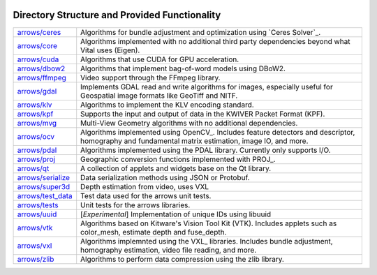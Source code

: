 .. image:: ../doc/kwiver_Logo-300x78.png
   :alt: KWIVER

Directory Structure and Provided Functionality
==============================================

===================== =========================================================
`<arrows/ceres>`_     Algorithms for bundle adjustment and optimization using
                      `Ceres Solver`_.
`<arrows/core>`_      Algorithms implemented with no additional third party
                      dependencies beyond what Vital uses (Eigen).
`<arrows/cuda>`_      Algorithms that use CUDA for GPU acceleration.
`<arrows/dbow2>`_     Algorithms that implement bag-of-word models using
                      DBoW2.
`<arrows/ffmpeg>`_    Video support through the FFmpeg library.
`<arrows/gdal>`_      Implements GDAL read and write algorithms for images,
                      especially useful for Geospatial image formats like
                      GeoTiff and NITF.
`<arrows/klv>`_       Algorithms to implement the KLV encoding standard.
`<arrows/kpf>`_       Supports the input and output of data in the KWIVER Packet
                      Format (KPF).
`<arrows/mvg>`_       Multi-View Geometry algorithms with no additional
                      dependencies.
`<arrows/ocv>`_       Algorithms implemented using OpenCV_.
                      Includes feature detectors and descriptor, homography
                      and fundamental matrix estimation, image IO, and more.
`<arrows/pdal>`_      Algorithms implemented using the PDAL library. Currently
                      only supports I/O.
`<arrows/proj>`_      Geographic conversion functions implemented with PROJ_.
`<arrows/qt>`_        A collection of applets and widgets base on the Qt
                      library.
`<arrows/serialize>`_ Data serialization methods using JSON or Protobuf.
`<arrows/super3d>`_   Depth estimation from video, uses VXL
`<arrows/test_data>`_ Test data used for the arrows unit tests.
`<arrows/tests>`_     Unit tests for the arrows libraries.
`<arrows/uuid>`_      [*Experimental*] Implementation of unique IDs using libuuid
`<arrows/vtk>`_       Algorithms based on Kitware's Vision Tool Kit (VTK).
                      Includes applets such as color_mesh, estimate depth and
                      fuse_depth.
`<arrows/vxl>`_       Algorithms implemnted using the VXL_ libraries.
                      Includes bundle adjustment, homography estimation, video
                      file reading, and more.
`<arrows/zlib>`_      Algorithms to perform data compression using the zlib
                      library.
===================== =========================================================
